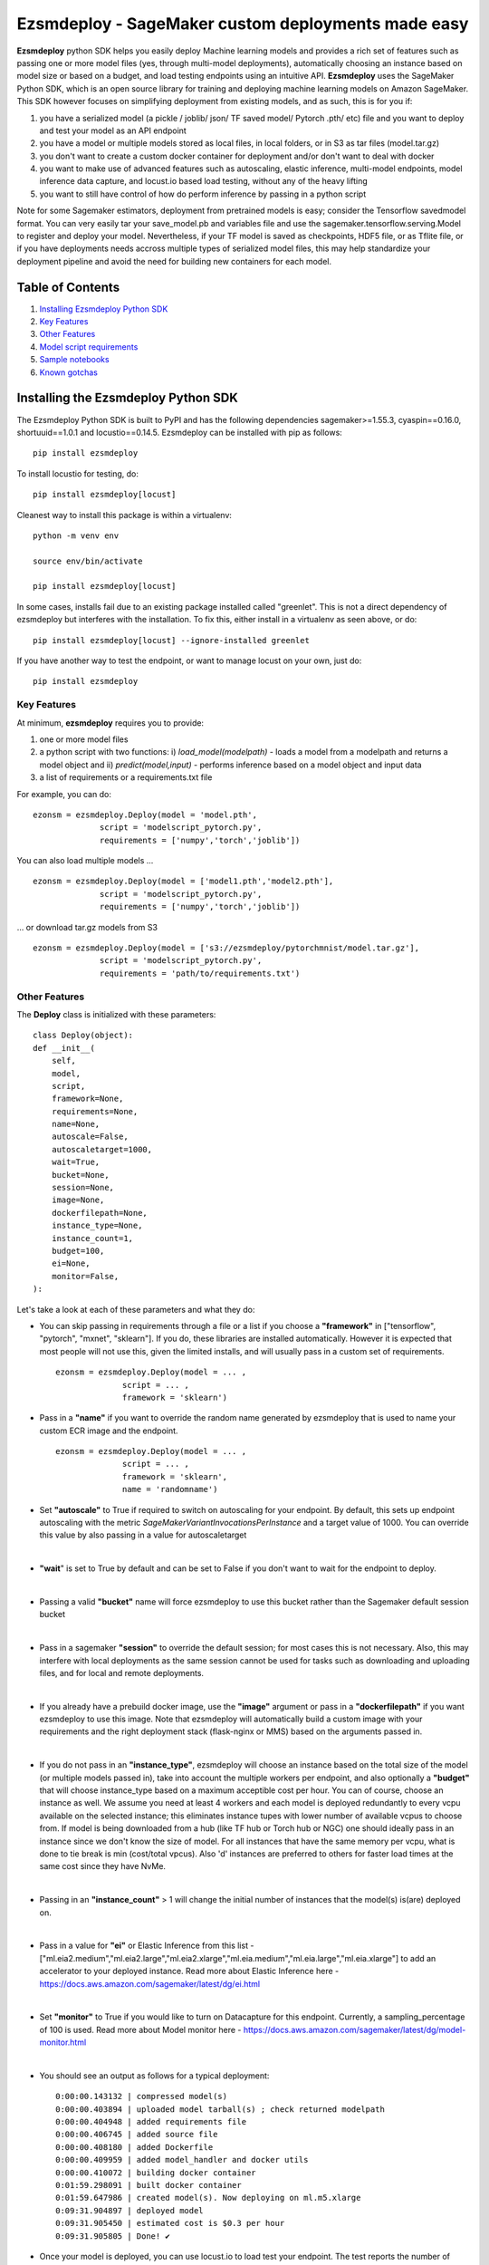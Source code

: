 ====================================================
Ezsmdeploy - SageMaker custom deployments made easy
====================================================

.. image:: https://img.shields.io/pypi/v/ezsmdeploy.svg
   :target: https://pypi.python.org/pypi/ezsmdeploy
   :alt: Latest Version

.. image:: https://img.shields.io/badge/code_style-black-000000.svg
   :target: https://github.com/python/black
   :alt: Code style: black

.. image:: https://img.shields.io/badge/License-MIT-yellow.svg
   :target: https://opensource.org/licenses/MIT
   :alt: License: MIT

.. image:: https://img.shields.io/badge/Made%20With-Love-orange.svg
   :target: https://pypi.python.org/pypi/ezsmdeploy
   :alt: Made With Love
   

**Ezsmdeploy** python SDK helps you easily deploy Machine learning models and provides a rich set of features such as passing one or more model files (yes, through multi-model deployments), automatically choosing an instance based on model size or based on a budget, and load testing endpoints using an intuitive API. **Ezsmdeploy** uses the SageMaker Python SDK, which is an open source library for training and deploying machine learning models on Amazon SageMaker. This SDK however focuses on simplifying deployment from existing models, and as such, this is for you if:

1. you have a serialized model (a pickle / joblib/ json/ TF saved model/ Pytorch .pth/ etc) file and you want to deploy and test your model as an API endpoint
2. you have a model or multiple models stored as local files, in local folders, or in S3 as tar files (model.tar.gz)
3. you don't want to create a custom docker container for deployment and/or don't want to deal with docker
4. you want to make use of advanced features such as autoscaling, elastic inference, multi-model endpoints, model inference data capture, and locust.io based load testing, without any of the heavy lifting
5. you want to still have control of how do perform inference by passing in a python script

Note for some Sagemaker estimators, deployment from pretrained models is easy; consider the Tensorflow savedmodel format. You can very easily tar your save_model.pb and variables file and use the sagemaker.tensorflow.serving.Model to register and deploy your model. Nevertheless, if your TF model is saved as checkpoints, HDF5 file, or as Tflite file, or if you have deployments needs accross multiple types of serialized model files, this may help standardize your deployment pipeline and avoid the need for building new containers for each model.

Table of Contents
-----------------
1. `Installing Ezsmdeploy Python SDK <#installing-the-ezsmdeploy-python-sdk>`__
2. `Key Features <#key-features>`__
3. `Other Features <#other-features>`__
4. `Model script requirements <#model-script-requirements>`__
5. `Sample notebooks <#sample-notebooks>`__
6. `Known gotchas <#known-gotchas>`__

Installing the Ezsmdeploy Python SDK
------------------------------------


The Ezsmdeploy Python SDK is built to PyPI and has the following dependencies sagemaker>=1.55.3, cyaspin==0.16.0,  shortuuid==1.0.1 and locustio==0.14.5. Ezsmdeploy can be installed with pip as follows:

::

    pip install ezsmdeploy

To install locustio for testing, do:


::

    pip install ezsmdeploy[locust]

Cleanest way to install this package is within a virtualenv:


::

    python -m venv env
    
    source env/bin/activate

    pip install ezsmdeploy[locust]


In some cases, installs fail due to an existing package installed called "greenlet". This is not a direct dependency of ezsmdeploy but interferes with the installation. To fix this, either install in a virtualenv as seen above, or do:

::

    pip install ezsmdeploy[locust] --ignore-installed greenlet
    
    
If you have another way to test the endpoint, or want to manage locust on your own, just do:

::

    pip install ezsmdeploy
    
   

Key Features
~~~~~~~~~~~~

At minimum, **ezsmdeploy** requires you to provide:

1. one or more model files
2. a python script with two functions: i) *load_model(modelpath)* - loads a model from a modelpath and returns a model object and ii) *predict(model,input)* - performs inference based on a model object and input data
3. a list of requirements or a requirements.txt file

For example, you can do:

::

    ezonsm = ezsmdeploy.Deploy(model = 'model.pth',
                  script = 'modelscript_pytorch.py',
                  requirements = ['numpy','torch','joblib'])


You can also load multiple models ...

::

    ezonsm = ezsmdeploy.Deploy(model = ['model1.pth','model2.pth'],
                  script = 'modelscript_pytorch.py',
                  requirements = ['numpy','torch','joblib'])    

...  or download tar.gz models from S3
:: 
    
    ezonsm = ezsmdeploy.Deploy(model = ['s3://ezsmdeploy/pytorchmnist/model.tar.gz'],
                  script = 'modelscript_pytorch.py',
                  requirements = 'path/to/requirements.txt')


Other Features
~~~~~~~~~~~~~~~

The **Deploy** class is initialized with these parameters:

::

    class Deploy(object):
    def __init__(
        self,
        model,
        script,
        framework=None,
        requirements=None,
        name=None,
        autoscale=False,
        autoscaletarget=1000,
        wait=True,
        bucket=None,
        session=None,
        image=None,
        dockerfilepath=None,
        instance_type=None,
        instance_count=1,
        budget=100,
        ei=None,
        monitor=False,
    ):


Let's take a look at each of these parameters and what they do:

* You can skip passing in requirements through a file or a list if you choose a **"framework"** in ["tensorflow", "pytorch", "mxnet", "sklearn"]. If you do, these libraries are installed automatically. However it is expected that most people will not use this, given the limited installs, and will usually pass in a custom set of requirements.

 :: 

    ezonsm = ezsmdeploy.Deploy(model = ... ,
                  script = ... ,
                  framework = 'sklearn')

* Pass in a **"name"** if you want to override the random name generated by ezsmdeploy that is used to name your custom ECR image and the endpoint.

 :: 

    ezonsm = ezsmdeploy.Deploy(model = ... ,
                  script = ... ,
                  framework = 'sklearn',
                  name = 'randomname')
                      
                      
* Set **"autoscale"** to True if required to switch on autoscaling for your endpoint. By default, this sets up endpoint autoscaling with the metric *SageMakerVariantInvocationsPerInstance* and a target value of 1000. You can override this value by also passing in a value for autoscaletarget

|

* **"wait**" is set to True by default and can be set to False if you don't want to wait for the endpoint to deploy.

|

* Passing a valid **"bucket"** name will force ezsmdeploy to use this bucket rather than the Sagemaker default session bucket

|

* Pass in a sagemaker **"session"** to override the default session; for most cases this is not necessary. Also, this may interfere with local deployments as the same session cannot be used for tasks such as downloading and uploading files, and for local and remote deployments.

|

* If you already have a prebuild docker image, use the **"image"** argument or pass in a **"dockerfilepath"** if you want ezsmdeploy to use this image. Note that ezsmdeploy will automatically build a custom image with your requirements and the right deployment stack (flask-nginx or MMS) based on the arguments passed in. 

|

* If you do not pass in an **"instance_type"**, ezsmdeploy will choose an instance based on the total size of the model (or multiple models passed in), take into account the multiple workers per endpoint, and also optionally a **"budget"** that will choose instance_type based on a maximum acceptible cost per hour. You can of course, choose an instance as well. We assume you need at least 4 workers and each model is deployed redundantly to every vcpu  available on the selected instance; this eliminates instance tupes with lower number of available vcpus to choose from. If model is being downloaded from a hub (like TF hub or Torch hub or NGC) one should ideally pass in an instance since we don't know the size of model. For all instances that have the same memory per vcpu, what is done to tie break is min (cost/total vpcus). Also 'd' instances are preferred to others for faster load times at the same cost since they have NvMe. 

|

* Passing in an **"instance_count"** > 1 will change the initial number of instances that the model(s) is(are) deployed on.

|

* Pass in a value for **"ei"** or Elastic Inference from this list - ["ml.eia2.medium","ml.eia2.large","ml.eia2.xlarge","ml.eia.medium","ml.eia.large","ml.eia.xlarge"] to add an accelerator to your deployed instance. Read more about Elastic Inference here - https://docs.aws.amazon.com/sagemaker/latest/dg/ei.html

|

* Set **"monitor"** to True if you would like to turn on Datacapture for this endpoint. Currently, a sampling_percentage of 100 is used. Read more about Model monitor here - https://docs.aws.amazon.com/sagemaker/latest/dg/model-monitor.html

|

* You should see an output as follows for a typical deployment:
    
 ::

   0:00:00.143132 | compressed model(s)
   0:00:00.403894 | uploaded model tarball(s) ; check returned modelpath
   0:00:00.404948 | added requirements file
   0:00:00.406745 | added source file
   0:00:00.408180 | added Dockerfile
   0:00:00.409959 | added model_handler and docker utils
   0:00:00.410072 | building docker container
   0:01:59.298091 | built docker container
   0:01:59.647986 | created model(s). Now deploying on ml.m5.xlarge
   0:09:31.904897 | deployed model
   0:09:31.905450 | estimated cost is $0.3 per hour
   0:09:31.905805 | Done! ✔ 


* Once your model is deployed, you can use locust.io to load test your endpoint. The test reports the number of requests, number of failures, average, min, max response time in milliseconds and requests per second reached based on the number of parallel users and hatch rate entered. To load test your model (make sure you have deployed it remotely first), try:
 
 ::

     ezonsm.test(input_data, target_model='model1.tar.gz')
 
 or 

 ::

     ezonsm.test(input_data, target_model='model1.tar.gz',usercount=20,hatchrate=10,timeoutsecs=10)
     
 ... to override default arguments. Read more about locust.io here https://docs.locust.io/en/stable/


Model Script requirements
~~~~~~~~~~~~~~~~~~~~~~~~~

Make sure your model script has a load_model() and predict() function. While you can still use sagemaker's serializers and deserializers, assume that you will get a payload in bytes, and that you have to return a prediction in bytes. What you do in between is up to you. For example, your model script may look like:

::

    def load_model(modelpath):
        clf = load(os.path.join(modelpath,'model.joblib'))
        return clf

    def predict(model, payload):
        try:
            # in remote / container based deployment, payload comes in as a stream of bytes
            out = [str(model.predict(np.frombuffer(payload[0]['body']).reshape((1,64))))]
        except Exception as e:
           out = [type(payload),str(e)] #useful for debugging!
    
    return out


Note that when using the Multi model mode, the payload comes in as a dictionary and the raw bytes sent in can be accessed using payload[0]['body']; In flask based deployments, you can just use payload as it is (comes in as bytes)


Supported Operating Systems
~~~~~~~~~~~~~~~~~~~~~~~~~~~

Ezsmdeploy SDK has been tested on Unix/Linux.

Supported Python Versions
~~~~~~~~~~~~~~~~~~~~~~~~~

Ezsmdeploy SDK has been tested on Python 3.6; should run in higher versions!

AWS Permissions
~~~~~~~~~~~~~~~
Ezsmdeploy uses the  Sagemaker python SDK.

As a managed service, Amazon SageMaker performs operations on your behalf on the AWS hardware that is managed by Amazon SageMaker.
Amazon SageMaker can perform only operations that the user permits.
You can read more about which permissions are necessary in the `AWS Documentation <https://docs.aws.amazon.com/sagemaker/latest/dg/sagemaker-roles.html>`__.

The SageMaker Python SDK should not require any additional permissions aside from what is required for using SageMaker.
However, if you are using an IAM role with a path in it, you should grant permission for ``iam:GetRole``.

Licensing
~~~~~~~~~
Ezsmdeploy is licensed under the MIT license and uses the SageMaker Python SDK. SageMaker Python SDK is licensed under the Apache 2.0 License. It is copyright 2018 Amazon.com, Inc. or its affiliates. All Rights Reserved. The license is available at: http://aws.amazon.com/apache2.0/ 

Sample Notebooks
~~~~~~~~~~~~~~~~~
https://github.com/aws-samples/easy-amazon-sagemaker-deployments/tree/master/notebooks

Known Gotchas
~~~~~~~~~~~~~~~~~~
* Ezsmdeploy uses the sagemaker python sdk under the hood, so any limitations / limits / restrictions are expected to be carried over

|

* Ezsmdeploy builds your docker container on the fly, and uses two types of base containers - a flask-nginx deployment stack or the Multi model server. Sending in a single model, or choosing to use a GPU instance will default to the flask-nginx stack. You can force the use of the MMS stack if you pass in a single model as a list, for example, ['model1.joblib']

|

* Ezsmdeploy uses a local 'src' folder as a staging folder which is reset at the beginning of every deploy. So consider using the package in separate project folders so there is no overlap/ overwriting  of staging files.

|

* Ezsmdeploy uses Locust to do endpoint testing - any restrictions of the locustio package are also expected to be seen here.

|

* Ezsmdeploy has been tested from Sagemaker notebook instances (both GPU and non-GPU). 

|

* The payload comes in as bytes; you can also use Sagemaker's serializer and deserializers to send in other formats of input data

|

* Not all feature combinations are tested; any contributions testing, for example, budget constraints are welcome!

|

* If you are doing local testing in a container, make sure you kill any running containers, since any invocations hit the same port. to do this, run:

::

    docker container stop $(docker container ls -aq) >/dev/nul

* If your docker push fails, chances are that your disk is full. Try. clearing some docker images:

::

    docker system prune -a

* If you encounter an "image does not exist" error, try running this script that exists after an unsuccessful run, but manually. For this, do:

::

   ./src/build-docker.sh 

* Locust load testing on local endpoint has not been tested (and may not make much sense). Please use the .test() for remote deployment

|

* Use instance_type "local" if you would like to test locally (this lets you test using the MMS stack). If you intend to finally deploy your model to a GPU instance, use "local_gpu" - this launches the flask-nginx stack locally and the same stack when you deploy to a GPU.

|

* At the time of writing this guide, launching a multi-model server from sagemaker does not support GPUs (but the open source MMS repository has no such restrictions). Ezsmdeploy checks the number of models passed in, the instance type and other parameters to decide which stack to build for your endpoint.